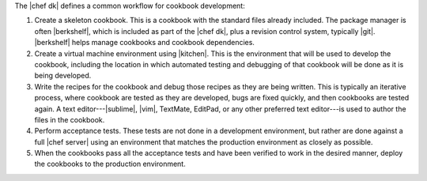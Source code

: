.. The contents of this file are included in multiple topics.
.. This file should not be changed in a way that hinders its ability to appear in multiple documentation sets.

The |chef dk| defines a common workflow for cookbook development:

#. Create a skeleton cookbook. This is a cookbook with the standard files already included. The package manager is often |berkshelf|, which is included as part of the |chef dk|, plus a revision control system, typically |git|. |berkshelf| helps manage cookbooks and cookbook dependencies.

#. Create a virtual machine environment using |kitchen|. This is the environment that will be used to develop the cookbook, including the location in which automated testing and debugging of that cookbook will be done as it is being developed.

#. Write the recipes for the cookbook and debug those recipes as they are being written. This is typically an iterative process, where cookbook are tested as they are developed, bugs are fixed quickly, and then cookbooks are tested again. A text editor---|sublime|, |vim|, TextMate, EditPad, or any other preferred text editor---is used to author the files in the cookbook. 

#. Perform acceptance tests. These tests are not done in a development environment, but rather are done against a full |chef server| using an environment that matches the production environment as closely as possible.

#. When the cookbooks pass all the acceptance tests and have been verified to work in the desired manner, deploy the cookbooks to the production environment.
